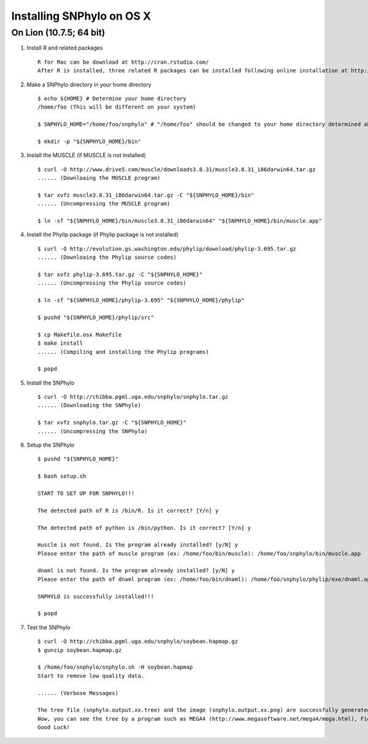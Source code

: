 ==========================
Installing SNPhylo on OS X
==========================

On Lion (10.7.5; 64 bit)
------------------------

1. Install R and related packages ::

    R for Mac can be download at http://cran.rstudio.com/
    After R is installed, three related R packages can be installed following online installation at http://chibba.pgml.uga.edu/snphylo/.

2. Make a SNPhylo directory in your home directory ::

    $ echo ${HOME} # Determine your home directory
    /home/foo (This will be different on your system)

    $ SNPHYLO_HOME="/home/foo/snphylo" # "/home/foo" should be changed to your home directory determined above

    $ mkdir -p "${SNPHYLO_HOME}/bin"

3. Install the MUSCLE (if MUSCLE is not installed) ::

    $ curl -O http://www.drive5.com/muscle/downloads3.8.31/muscle3.8.31_i86darwin64.tar.gz
    ...... (Downloaing the MUSCLE program)

    $ tar xvfz muscle3.8.31_i86darwin64.tar.gz -C "${SNPHYLO_HOME}/bin"
    ...... (Uncompressing the MUSCLE program)

    $ ln -sf "${SNPHYLO_HOME}/bin/muscle3.8.31_i86darwin64" "${SNPHYLO_HOME}/bin/muscle.app"


4. Install the Phylip package (if Phylip package is not installed) ::

    $ curl -O http://evolution.gs.washington.edu/phylip/download/phylip-3.695.tar.gz
    ...... (Downloaing the Phylip source codes)

    $ tar xvfz phylip-3.695.tar.gz -C "${SNPHYLO_HOME}"
    ...... (Uncompressing the Phylip source codes)

    $ ln -sf "${SNPHYLO_HOME}/phylip-3.695" "${SNPHYLO_HOME}/phylip"

    $ pushd "${SNPHYLO_HOME}/phylip/src"

    $ cp Makefile.osx Makefile
    $ make install
    ...... (Compiling and installing the Phylip programs)

    $ popd


5. Install the SNPhylo ::

    $ curl -O http://chibba.pgml.uga.edu/snphylo/snphylo.tar.gz
    ...... (Downloading the SNPhylo)

    $ tar xvfz snphylo.tar.gz -C "${SNPHYLO_HOME}"
    ...... (Uncompressing the SNPhylo)

6. Setup the SNPhylo ::

    $ pushd "${SNPHYLO_HOME}"

    $ bash setup.sh

    START TO SET UP FOR SNPHYLO!!!

    The detected path of R is /bin/R. Is it correct? [Y/n] y 

    The detected path of python is /bin/python. Is it correct? [Y/n] y

    muscle is not found. Is the program already installed? [y/N] y
    Please enter the path of muscle program (ex: /home/foo/bin/muscle): /home/foo/snphylo/bin/muscle.app

    dnaml is not found. Is the program already installed? [y/N] y
    Please enter the path of dnaml program (ex: /home/foo/bin/dnaml): /home/foo/snphylo/phylip/exe/dnaml.app

    SNPHYLO is successfully installed!!!

    $ popd

7. Test the SNPhylo ::

    $ curl -O http://chibba.pgml.uga.edu/snphylo/soybean.hapmap.gz
    $ gunzip soybean.hapmap.gz

    $ /home/foo/snphylo/snphylo.sh -H soybean.hapmap
    Start to remove low quality data.

    ...... (Verbose Messages)

    The tree file (snphylo.output.xx.tree) and the image (snphylo.output.xx.png) are successfully generated!
    Now, you can see the tree by a program such as MEGA4 (http://www.megasoftware.net/mega4/mega.html), FigTree (http://tree.bio.ed.ac.uk/software/figtree/) and Newick utilities (http://cegg.unige.ch/newick_utils).
    Good Luck!
